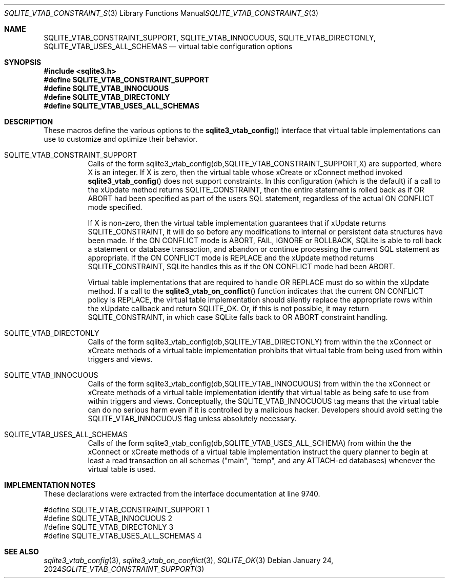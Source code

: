 .Dd January 24, 2024
.Dt SQLITE_VTAB_CONSTRAINT_SUPPORT 3
.Os
.Sh NAME
.Nm SQLITE_VTAB_CONSTRAINT_SUPPORT ,
.Nm SQLITE_VTAB_INNOCUOUS ,
.Nm SQLITE_VTAB_DIRECTONLY ,
.Nm SQLITE_VTAB_USES_ALL_SCHEMAS
.Nd virtual table configuration options
.Sh SYNOPSIS
.In sqlite3.h
.Fd #define SQLITE_VTAB_CONSTRAINT_SUPPORT
.Fd #define SQLITE_VTAB_INNOCUOUS
.Fd #define SQLITE_VTAB_DIRECTONLY
.Fd #define SQLITE_VTAB_USES_ALL_SCHEMAS
.Sh DESCRIPTION
These macros define the various options to the
.Fn sqlite3_vtab_config
interface that virtual table implementations can use to
customize and optimize their behavior.
.Bl -tag -width Ds
.It SQLITE_VTAB_CONSTRAINT_SUPPORT
Calls of the form sqlite3_vtab_config(db,SQLITE_VTAB_CONSTRAINT_SUPPORT,X)
are supported, where X is an integer.
If X is zero, then the virtual table whose xCreate
or xConnect method invoked
.Fn sqlite3_vtab_config
does not support constraints.
In this configuration (which is the default) if a call to the xUpdate
method returns SQLITE_CONSTRAINT, then the entire
statement is rolled back as if OR ABORT had been specified
as part of the users SQL statement, regardless of the actual ON CONFLICT
mode specified.
.Pp
If X is non-zero, then the virtual table implementation guarantees
that if xUpdate returns SQLITE_CONSTRAINT,
it will do so before any modifications to internal or persistent data
structures have been made.
If the ON CONFLICT mode is ABORT, FAIL, IGNORE or ROLLBACK,
SQLite is able to roll back a statement or database transaction, and
abandon or continue processing the current SQL statement as appropriate.
If the ON CONFLICT mode is REPLACE and the xUpdate method returns
SQLITE_CONSTRAINT, SQLite handles this as if the ON
CONFLICT mode had been ABORT.
.Pp
Virtual table implementations that are required to handle OR REPLACE
must do so within the xUpdate method.
If a call to the
.Fn sqlite3_vtab_on_conflict
function indicates that the current ON CONFLICT policy is REPLACE,
the virtual table implementation should silently replace the appropriate
rows within the xUpdate callback and return SQLITE_OK.
Or, if this is not possible, it may return SQLITE_CONSTRAINT, in which
case SQLite falls back to OR ABORT constraint handling.
.It SQLITE_VTAB_DIRECTONLY
Calls of the form sqlite3_vtab_config(db,SQLITE_VTAB_DIRECTONLY)
from within the the xConnect or xCreate methods of a
virtual table implementation prohibits that virtual table
from being used from within triggers and views.
.It SQLITE_VTAB_INNOCUOUS
Calls of the form sqlite3_vtab_config(db,SQLITE_VTAB_INNOCUOUS)
from within the the xConnect or xCreate methods of a
virtual table implementation identify that virtual table
as being safe to use from within triggers and views.
Conceptually, the SQLITE_VTAB_INNOCUOUS tag means that the virtual
table can do no serious harm even if it is controlled by a malicious
hacker.
Developers should avoid setting the SQLITE_VTAB_INNOCUOUS flag unless
absolutely necessary.
.It SQLITE_VTAB_USES_ALL_SCHEMAS
Calls of the form sqlite3_vtab_config(db,SQLITE_VTAB_USES_ALL_SCHEMA)
from within the the xConnect or xCreate methods of a
virtual table implementation instruct the query planner
to begin at least a read transaction on all schemas ("main", "temp",
and any ATTACH-ed databases) whenever the virtual table is used.
.El
.Pp
.Sh IMPLEMENTATION NOTES
These declarations were extracted from the
interface documentation at line 9740.
.Bd -literal
#define SQLITE_VTAB_CONSTRAINT_SUPPORT 1
#define SQLITE_VTAB_INNOCUOUS          2
#define SQLITE_VTAB_DIRECTONLY         3
#define SQLITE_VTAB_USES_ALL_SCHEMAS   4
.Ed
.Sh SEE ALSO
.Xr sqlite3_vtab_config 3 ,
.Xr sqlite3_vtab_on_conflict 3 ,
.Xr SQLITE_OK 3
